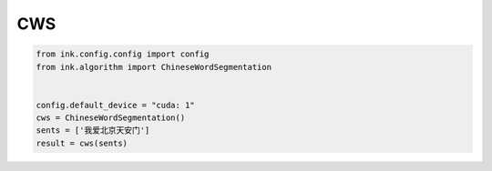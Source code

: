 CWS
===========

.. code-block:: python

    from ink.config.config import config
    from ink.algorithm import ChineseWordSegmentation


    config.default_device = "cuda: 1"
    cws = ChineseWordSegmentation()
    sents = ['我爱北京天安门']
    result = cws(sents)

